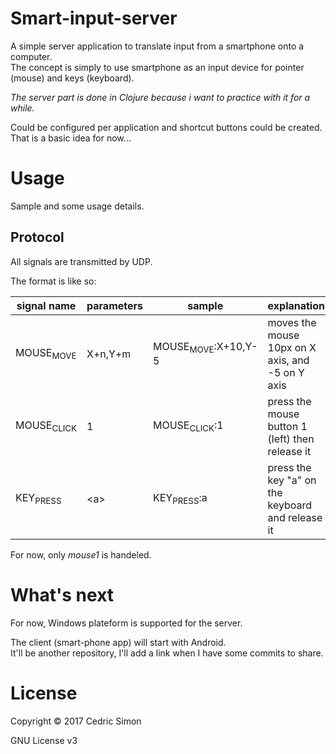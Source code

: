 * Smart-input-server
A simple server application to translate input from a smartphone onto a computer.\\
The concept is simply to use smartphone as an input device for pointer (mouse) and keys (keyboard).

/The server part is done in Clojure because i want to practice with it for a while./

Could be configured per application and shortcut buttons could be created.\\
That is a basic idea for now...

* Usage
Sample and some usage details.

** Protocol
All signals are transmitted by UDP.

The format is like so:

| signal name | parameters | sample              | explanation                                      | Status |
|-------------+------------+---------------------+--------------------------------------------------+--------|
| MOUSE_MOVE  | X+n,Y+m    | MOUSE_MOVE:X+10,Y-5 | moves the mouse 10px on X axis, and -5 on Y axis | DONE   |
| MOUSE_CLICK | 1          | MOUSE_CLICK:1       | press the mouse button 1 (left) then release it  | DONE   |
| KEY_PRESS   | <a>        | KEY_PRESS:a         | press the key "a" on the keyboard and release it | WIP    |

For now, only /mouse1/ is handeled.

* What's next
For now, Windows plateform is supported for the server.

The client (smart-phone app) will start with Android.\\
It'll be another repository, I'll add a link when I have some commits to share.

* License
Copyright © 2017 Cedric Simon

GNU License v3
